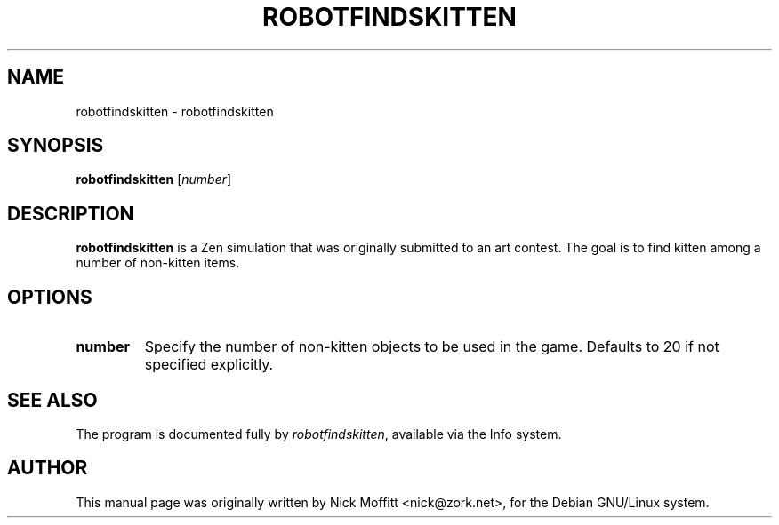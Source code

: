 .\"                                      Hey, EMACS: -*- nroff -*-
.\" First parameter, NAME, should be all caps
.\" Second parameter, SECTION, should be 1-8, maybe w/ subsection
.\" other parameters are allowed: see man(7), man(1)
.TH ROBOTFINDSKITTEN 6 "November 26, 2007"
.\" Please adjust this date whenever revising the manpage.
.\"
.\" Some roff macros, for reference:
.\" .nh        disable hyphenation
.\" .hy        enable hyphenation
.\" .ad l      left justify
.\" .ad b      justify to both left and right margins
.\" .nf        disable filling
.\" .fi        enable filling
.\" .br        insert line break
.\" .sp <n>    insert n+1 empty lines
.\" for manpage-specific macros, see man(7)
.SH NAME
robotfindskitten \- robotfindskitten
.SH SYNOPSIS
.B robotfindskitten
.RI [ number ]
.SH DESCRIPTION
.\" TeX users may be more comfortable with the \fB<whatever>\fP and
.\" \fI<whatever>\fP escape sequences to invode bold face and italics, 
.\" respectively.
\fBrobotfindskitten\fP is a Zen simulation that was originally submitted to an art contest.  The goal is to find kitten among a number of non-kitten items.
.SH OPTIONS
.TP
.B number
Specify the number of non-kitten objects to be used in the game.  Defaults to 20 if not specified explicitly.
.SH SEE ALSO
The program is documented fully by
.IR "robotfindskitten" ,
available via the Info system.
.SH AUTHOR

This manual page was originally written by Nick Moffitt
<nick@zork.net>, for the Debian GNU/Linux system.

